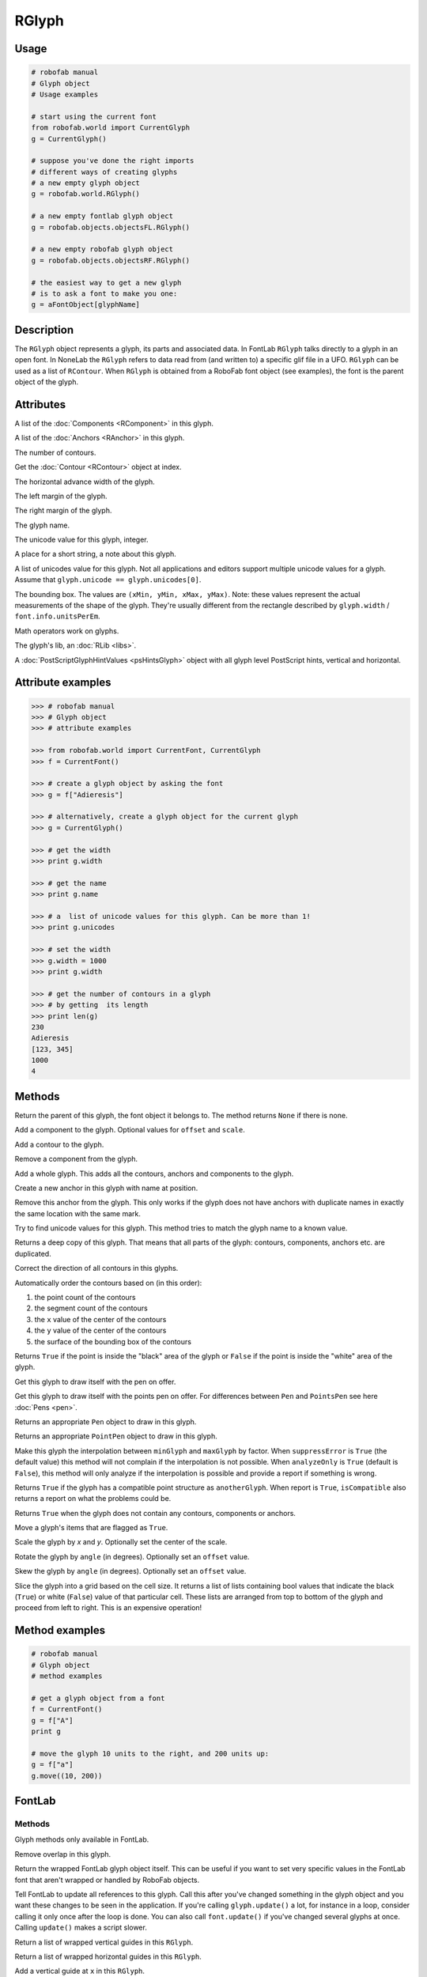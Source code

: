 ======
RGlyph
======

-----
Usage
-----

.. code::

    # robofab manual
    # Glyph object
    # Usage examples

    # start using the current font
    from robofab.world import CurrentGlyph
    g = CurrentGlyph()

    # suppose you've done the right imports
    # different ways of creating glyphs
    # a new empty glyph object
    g = robofab.world.RGlyph()

    # a new empty fontlab glyph object
    g = robofab.objects.objectsFL.RGlyph()

    # a new empty robofab glyph object
    g = robofab.objects.objectsRF.RGlyph()

    # the easiest way to get a new glyph
    # is to ask a font to make you one:
    g = aFontObject[glyphName]

-----------
Description
-----------

The ``RGlyph`` object represents a glyph, its parts and associated data. In FontLab ``RGlyph`` talks directly to a glyph in an open font. In NoneLab the ``RGlyph`` refers to data read from (and written to) a specific glif file in a UFO. ``RGlyph`` can be used as a list of ``RContour``. When ``RGlyph`` is obtained from a RoboFab font object (see examples), the font is the parent object of the glyph.

----------
Attributes
----------

.. py:attribute:: components

A list of the :doc:`Components <RComponent>` in this glyph.

.. py:attribute:: anchors

A list of the :doc:`Anchors <RAnchor>` in this glyph.

.. py:attribute:: len(aGlyph)

The number of contours.

.. py:attribute:: aGlyph[index]

Get the :doc:`Contour <RContour>` object at index.

.. py:attribute:: width

The horizontal advance width of the glyph.

.. py:attribute:: leftMargin

The left margin of the glyph.

.. py:attribute:: rightMargin

The right margin of the glyph.

.. py:attribute:: name

The glyph name.

.. py:attribute:: unicode

The unicode value for this glyph, integer.

.. py:attribute:: note

A place for a short string, a note about this glyph.

.. py:attribute:: unicodes

A list of unicodes value for this glyph. Not all applications and editors support multiple unicode values for a glyph. Assume that ``glyph.unicode == glyph.unicodes[0]``.

.. py:attribute:: box

The bounding box. The values are ``(xMin, yMin, xMax, yMax)``. Note: these values represent the actual measurements of the shape of the glyph. They're usually different from the rectangle described by ``glyph.width`` / ``font.info.unitsPerEm``.

.. py:attribute:: + - *

Math operators work on glyphs.

.. seealso::  :doc:`how to glyphmath <../docs_howtos/glyphmath>`.

.. py:attribute:: lib

The glyph's lib, an :doc:`RLib <libs>`.

.. seealso:: :doc:`how to use the lib <../docs_howtos/use_lib>`.

.. py:attribute:: psHints

A :doc:`PostScriptGlyphHintValues <psHintsGlyph>` object with all glyph level PostScript hints, vertical and horizontal.

------------------
Attribute examples
------------------

.. code::

    >>> # robofab manual
    >>> # Glyph object
    >>> # attribute examples

    >>> from robofab.world import CurrentFont, CurrentGlyph
    >>> f = CurrentFont()

    >>> # create a glyph object by asking the font
    >>> g = f["Adieresis"]

    >>> # alternatively, create a glyph object for the current glyph
    >>> g = CurrentGlyph()

    >>> # get the width
    >>> print g.width

    >>> # get the name
    >>> print g.name

    >>> # a  list of unicode values for this glyph. Can be more than 1!
    >>> print g.unicodes

    >>> # set the width
    >>> g.width = 1000
    >>> print g.width

    >>> # get the number of contours in a glyph
    >>> # by getting  its length
    >>> print len(g)
    230
    Adieresis
    [123, 345]
    1000
    4

-------
Methods
-------

.. py:function:: getParent()

Return the parent of this glyph, the font object it belongs to. The method returns ``None`` if there is none.

.. py:function:: appendComponent(glyphName, (offsetX=0, offsetY=0), (scaleX=1, scaleY=1))

Add a component to the glyph. Optional values for ``offset`` and ``scale``.

.. py:function:: appendContour(aContour)

Add a contour to the glyph.

.. py:function:: removeComponent(componentObject)

Remove a component from the glyph.

.. py:function:: appendGlyph(aGlyph, (offsetX=0, offsetY=0))

Add a whole glyph. This adds all the contours, anchors and components to the glyph.

.. py:function:: appendAnchor(name, position)

Create a new anchor in this glyph with name at position.

.. py:function:: removeAnchor(anchor)

Remove this anchor from the glyph. This only works if the glyph does not have anchors with duplicate names in exactly the same location with the same mark.

.. py:function:: autoUnicodes()

Try to find unicode values for this glyph. This method tries to match the glyph name to a known value.

.. py:function:: copy()

Returns a deep copy of this glyph. That means that all parts of the glyph: contours, components, anchors etc. are duplicated.

.. py:function:: correctDirection()

Correct the direction of all contours in this glyphs.

.. py:function:: autoContourOrder()

Automatically order the contours based on (in this order):

1. the point count of the contours
2. the segment count of the contours
3. the ``x`` value of the center of the contours
4. the ``y`` value of the center of the contours
5. the surface of the bounding box of the contours

.. py:function:: pointInside((x, y))

Returns ``True`` if the point is inside the "black" area of the glyph or ``False`` if the point is inside the "white" area of the glyph.

.. py:function:: draw(aPen)

Get this glyph to draw itself with the pen on offer.

.. py:function:: drawPoints(aPointsPen)

Get this glyph to draw itself with the points pen on offer. For differences between ``Pen`` and ``PointsPen`` see here :doc:`Pens <pen>`.

.. py:function:: getPen()

Returns an appropriate ``Pen`` object to draw in this glyph.

.. py:function:: getPointPen()

Returns an appropriate ``PointPen`` object to draw in this glyph.

.. py:function:: interpolate(factor, minGlyph, maxGlyph, suppressError=True, analyzeOnly=False)

Make this glyph the interpolation between ``minGlyph`` and ``maxGlyph`` by factor. When ``suppressError`` is ``True`` (the default value) this method will not complain if the interpolation is not possible. When ``analyzeOnly`` is ``True`` (default is ``False``), this method will only analyze if the interpolation is possible and provide a report if something is wrong.

.. seealso:: :doc:`how to interpolate <../docs_howtos/interpolate>`.

.. py:function:: isCompatible(anotherGlyph, report=True)

Returns ``True`` if the glyph has a compatible point structure as ``anotherGlyph``. When report is ``True``, ``isCompatible`` also returns a report on what the problems could be. 

.. seealso:: :doc:`how to interpolate <../docs_howtos/interpolate>`.

.. py:function:: isEmpty()

Returns ``True`` when the glyph does not contain any contours, components or anchors.

.. py:function:: move(x, y), contours=True, components=True, anchors=True)

Move a glyph's items that are flagged as ``True``.

.. py:function:: scale((x, y), center=(0, 0))

Scale the glyph by `x` and `y`. Optionally set the center of the scale.

.. py:function:: rotate(angle, offset=None)

Rotate the glyph by ``angle`` (in degrees). Optionally set an ``offset`` value.

.. py:function:: skew(angle, offset=None)

Skew the glyph by ``angle`` (in degrees). Optionally set an ``offset`` value.

.. py:function:: rasterize(cellSize=50, xMin=None, yMin=None, xMax=None, yMax=None)

Slice the glyph into a grid based on the cell size. It returns a list of lists containing bool values that indicate the black (``True``) or white (``False``) value of that particular cell. These lists are arranged from top to bottom of the glyph and proceed from left to right. This is an expensive operation!

---------------
Method examples
---------------

.. code::

    # robofab manual
    # Glyph object
    # method examples

    # get a glyph object from a font
    f = CurrentFont()
    g = f["A"]
    print g

    # move the glyph 10 units to the right, and 200 units up:
    g = f["a"]
    g.move((10, 200))

-------
FontLab
-------

^^^^^^^
Methods
^^^^^^^

Glyph methods only available in FontLab.

.. py:function:: removeOverlap

Remove overlap in this glyph.

.. py:function:: naked

Return the wrapped FontLab glyph object itself. This can be useful if you want to set very specific values in the FontLab font that aren't wrapped or handled by RoboFab objects.

.. py:function:: update

Tell FontLab to update all references to this glyph. Call this after you've changed something in the glyph object and you want these changes to be seen in the application. If you're calling ``glyph.update()`` a lot, for instance in a loop, consider calling it only once after the loop is done. You can also call ``font.update()`` if you've changed several glyphs at once. Calling ``update()`` makes a script slower.

.. py:function:: getVGuides

Return a list of wrapped vertical guides in this ``RGlyph``.

.. py:function:: getHGuides

Return a list of wrapped horizontal guides in this ``RGlyph``.

.. py:function:: appendVGuide(x)

Add a vertical guide at ``x`` in this ``RGlyph``.

.. py:function:: appendHGuide(y)

Add a horizontal guide at ``y`` in this ``RGlyph``.

.. py:function:: clearVGuides()

Remove vertical guides from this ``RGlyph``.

.. py:function:: clearHGuides()

Remove horizontal guides from this ``RGlyph``.

------
Useful
------

.. code:: python

    # robofab manual
    # Glyph object
    # method examples

    # In FontLab the baseglyph of a component can't be changed easily.
    # This assumes that there will only be
    # one component that needs to be remapped.

    def remapComponent(glyph, oldBaseGlyph, newBaseGlyph):
        foundComponent = None
        for component in glyph.components:
            if component.baseGlyph = oldBaseGlyph:
                foundComponent = component
                break
        if foundComponent is None:
            return
        offset = foundComponent.offset
        scale = foundComponent.scale
        glyph.removeComponent(component)
        glyph.appendComponent(newBaseGlyph, offset=offset, scale=scale)

